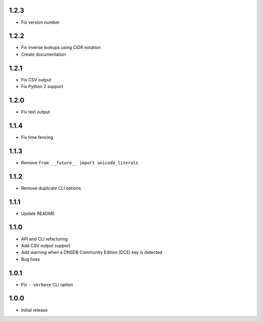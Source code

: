1.2.3
-----

- Fix version number

1.2.2
-----

- Fix inverse lookups using CIDR notation
- Create documentation

1.2.1
-----

- Fix CSV output
- Fix Python 2 support

1.2.0
-----

- Fix text output

1.1.4
-----

- Fix time fencing


1.1.3
-----

- Remove ``from __future__ import unicode_literals``

1.1.2
-----

- Remove duplicate CLI options

1.1.1
-----

- Update README

1.1.0
-----

- API and CLI refactoring
- Add CSV output support
- Add warning when a DNSDB Community Edition (DCE) key is detected
- Bug fixes

1.0.1
-----

- Fix ``--verbose`` CLI option

1.0.0
-----

- Initial release
